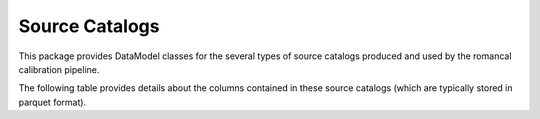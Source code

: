 .. _source_catalogs:

Source Catalogs
===============

This package provides DataModel classes for the several types of
source catalogs produced and used by the romancal calibration pipeline.

The following table provides details about the columns contained in these
source catalogs (which are typically stored in parquet format).

.. csv-table:: Source Catalog Types
   :file: source_catalogs.csv
   :header-rows: 1
